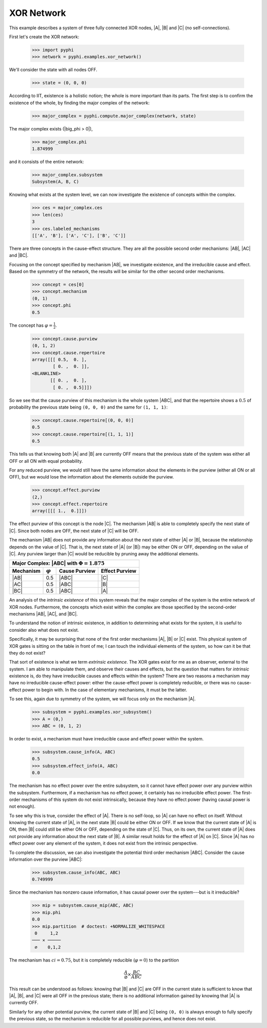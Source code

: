 XOR Network
===========

This example describes a system of three fully connected XOR nodes, |A|, |B|
and |C| (no self-connections).

First let's create the XOR network:

    >>> import pyphi
    >>> network = pyphi.examples.xor_network()

We'll consider the state with all nodes OFF.

    >>> state = (0, 0, 0)

According to IIT, existence is a holistic notion; the whole is more important
than its parts. The first step is to confirm the existence of the whole, by
finding the major complex of the network:

    >>> major_complex = pyphi.compute.major_complex(network, state)

The major complex exists (|big_phi > 0|),

    >>> major_complex.phi
    1.874999

and it consists of the entire network:

    >>> major_complex.subsystem
    Subsystem(A, B, C)

Knowing what exists at the system level, we can now investigate the existence
of concepts within the complex.

    >>> ces = major_complex.ces
    >>> len(ces)
    3
    >>> ces.labeled_mechanisms
    [['A', 'B'], ['A', 'C'], ['B', 'C']]

There are three concepts in the cause-effect structure. They are all the
possible second order mechanisms: |AB|, |AC| and |BC|.

Focusing on the concept specified by mechanism |AB|, we investigate existence,
and the irreducible cause and effect. Based on the symmetry of the network, the
results will be similar for the other second order mechanisms.

    >>> concept = ces[0]
    >>> concept.mechanism
    (0, 1)
    >>> concept.phi
    0.5

The concept has :math:`\varphi = \frac{1}{2}`.

    >>> concept.cause.purview
    (0, 1, 2)
    >>> concept.cause.repertoire
    array([[[ 0.5,  0. ],
            [ 0. ,  0. ]],
    <BLANKLINE>
           [[ 0. ,  0. ],
            [ 0. ,  0.5]]])

So we see that the cause purview of this mechanism is the whole system |ABC|,
and that the repertoire shows a :math:`0.5` of probability the previous state
being ``(0, 0, 0)`` and the same for ``(1, 1, 1)``:

    >>> concept.cause.repertoire[(0, 0, 0)]
    0.5
    >>> concept.cause.repertoire[(1, 1, 1)]
    0.5

This tells us that knowing both |A| and |B| are currently OFF means that
the previous state of the system was either all OFF or all ON with equal
probability.

For any reduced purview, we would still have the same information about the
elements in the purview (either all ON or all OFF), but we would lose
the information about the elements outside the purview.

    >>> concept.effect.purview
    (2,)
    >>> concept.effect.repertoire
    array([[[ 1.,  0.]]])

The effect purview of this concept is the node |C|. The mechanism |AB| is able
to completely specify the next state of |C|. Since both nodes are OFF, the
next state of |C| will be OFF.

The mechanism |AB| does not provide any information about the next state of
either |A| or |B|, because the relationship depends on the value of |C|. That
is, the next state of |A| (or |B|) may be either ON or OFF, depending
on the value of |C|. Any purview larger than |C| would be reducible by pruning
away the additional elements.

+------------------------------------------------------------------+
| Major Complex: |ABC| with :math:`\Phi = 1.875`                   |
+---------------+-----------------+---------------+----------------+
|   Mechanism   | :math:`\varphi` | Cause Purview | Effect Purview |
+===============+=================+===============+================+
| |AB|          |  0.5            | |ABC|         | |C|            |
+---------------+-----------------+---------------+----------------+
| |AC|          |  0.5            | |ABC|         | |B|            |
+---------------+-----------------+---------------+----------------+
| |BC|          |  0.5            | |ABC|         | |A|            |
+---------------+-----------------+---------------+----------------+

An analysis of the `intrinsic existence` of this system reveals that the major
complex of the system is the entire network of XOR nodes. Furthermore, the
concepts which exist within the complex are those specified by the second-order
mechanisms |AB|, |AC|, and |BC|.

To understand the notion of intrinsic existence, in addition to determining
what exists for the system, it is useful to consider also what does not exist.

Specifically, it may be surprising that none of the first order mechanisms |A|,
|B| or |C| exist. This physical system of XOR gates is sitting on the table in
front of me; I can touch the individual elements of the system, so how can it
be that they do not exist?

That sort of existence is what we term `extrinsic existence`. The XOR gates
exist for me as an observer, external to the system. I am able to manipulate
them, and observe their causes and effects, but the question that matters for
`intrinsic` existence is, do they have irreducible causes and effects within
the system? There are two reasons a mechanism may have no irreducible
cause-effect power: either the cause-effect power is completely reducible, or
there was no cause-effect power to begin with. In the case of elementary
mechanisms, it must be the latter.

To see this, again due to symmetry of the system, we will focus only on the
mechanism |A|.

   >>> subsystem = pyphi.examples.xor_subsystem()
   >>> A = (0,)
   >>> ABC = (0, 1, 2)

In order to exist, a mechanism must have irreducible cause and effect power
within the system.

   >>> subsystem.cause_info(A, ABC)
   0.5
   >>> subsystem.effect_info(A, ABC)
   0.0

The mechanism has no effect power over the entire subsystem, so it cannot have
effect power over any purview within the subsystem. Furthermore, if a mechanism
has no effect power, it certainly has no irreducible effect power. The
first-order mechanisms of this system do not exist intrinsically, because they
have no effect power (having causal power is not enough).

To see why this is true, consider the effect of |A|. There is no self-loop, so
|A| can have no effect on itself. Without knowing the current state of |A|, in
the next state |B| could be either ON or OFF. If we know that the current state
of |A| is ON, then |B| could still be either ON or OFF, depending on the state
of |C|. Thus, on its own, the current state of |A| does not provide any
information about the next state of |B|. A similar result holds for the effect
of |A| on |C|. Since |A| has no effect power over any element of the system, it
does not exist from the intrinsic perspective.

To complete the discussion, we can also investigate the potential third order
mechanism |ABC|. Consider the cause information over the purview |ABC|:

   >>> subsystem.cause_info(ABC, ABC)
   0.749999

Since the mechanism has nonzero cause information, it has causal power over the
system---but is it irreducible?

   >>> mip = subsystem.cause_mip(ABC, ABC)
   >>> mip.phi
   0.0
   >>> mip.partition  # doctest: +NORMALIZE_WHITESPACE
    0     1,2
   ─── ✕ ─────
    ∅    0,1,2

The mechanism has :math:`ci = 0.75`, but it is completely reducible
(:math:`\varphi = 0`) to the partition

.. math::

    \frac{A}{\varnothing} \times \frac{BC}{ABC}

This result can be understood as follows: knowing that |B| and |C| are OFF in
the current state is sufficient to know that |A|, |B|, and |C| were all OFF in
the previous state; there is no additional information gained by knowing that
|A| is currently OFF.

Similarly for any other potential purview, the current state of |B| and |C|
being ``(0, 0)`` is always enough to fully specify the previous state, so the
mechanism is reducible for all possible purviews, and hence does not exist.
